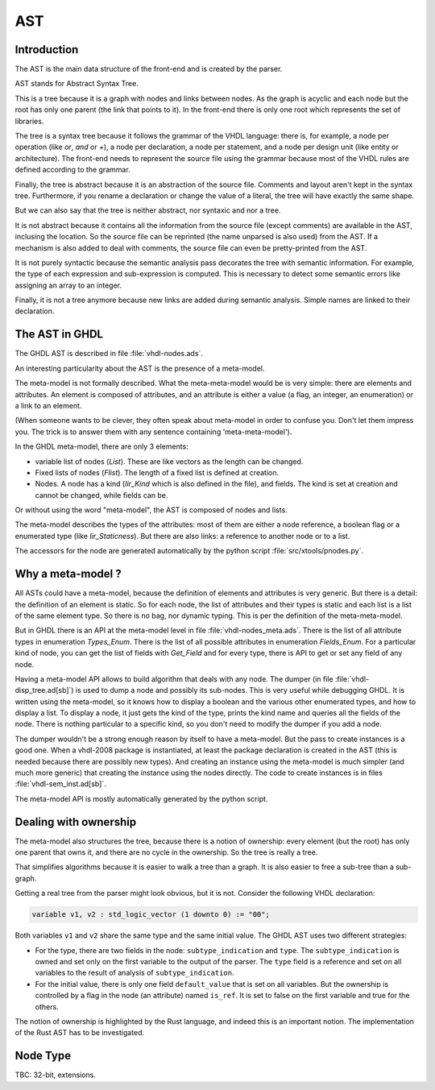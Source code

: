 .. _INT:AST:

AST
###

Introduction
************

The AST is the main data structure of the front-end and is created by the parser.

AST stands for Abstract Syntax Tree.

This is a tree because it is a graph with nodes and links between nodes.  As the graph
is acyclic and each node but the root has only one parent (the link that points to it).
In the front-end there is only one root which represents the set of libraries.

The tree is a syntax tree because it follows the grammar of the VHDL language: there
is, for example, a node per operation (like `or`, `and` or `+`), a node per declaration,
a node per statement, and a node per design unit (like entity or architecture).  The front-end needs to represent the source file using the grammar because most of the
VHDL rules are defined according to the grammar.

Finally, the tree is abstract because it is an abstraction of the source file.  Comments and layout aren't kept in the syntax tree.  Furthermore, if you rename a
declaration or change the value of a literal, the tree will have exactly the same
shape.

But we can also say that the tree is neither abstract, nor syntaxic and nor a tree.

It is not abstract because it contains all the information from the source file
(except comments) are available in the AST, inclusing the location.  So the source
file can be reprinted (the name unparsed is also used) from the AST.  If a mechanism
is also added to deal with comments, the source file can even be pretty-printed from
the AST.

It is not purely syntactic because the semantic analysis pass decorates the tree
with semantic information.  For example, the type of each expression and sub-expression
is computed.  This is necessary to detect some semantic errors like assigning an array
to an integer.

Finally, it is not a tree anymore because new links are added during semantic
analysis.  Simple names are linked to their declaration.

The AST in GHDL
***************

The GHDL AST is described in file :file:`vhdl-nodes.ads`.

An interesting particularity about the AST is the presence of a
meta-model.

The meta-model is not formally described.  What the
meta-meta-model would be is very simple: there are elements and attributes.  An
element is composed of attributes, and an attribute is either a value
(a flag, an integer, an enumeration) or a link to an element.

(When someone wants to be clever, they often speak about meta-model in
order to confuse you.  Don't let them impress you.  The trick is to
answer them with any sentence containing 'meta-meta-model').

In the GHDL meta-model, there are only 3 elements:

* variable list of nodes (`List`).  These are like vectors as the
  length can be changed.

* Fixed lists of nodes (`Flist`).  The length of a fixed list is defined at creation.

* Nodes.  A node has a kind (`Iir_Kind` which is also defined in the file), and fields.
  The kind is set at creation and cannot be changed, while fields can be.

Or without using the word "meta-model", the AST is composed of nodes and
lists.

The meta-model describes the types of the attributes: most of them are
either a node reference, a boolean flag or a enumerated type (like
`Iir_Staticness`).  But there are also links: a reference to another
node or to a list.

The accessors for the node are generated automatically by the python
script :file:`src/xtools/pnodes.py`.

Why a meta-model ?
******************

All ASTs could have a meta-model, because the definition of elements
and attributes is very generic.  But there is a detail: the definition
of an element is static.  So for each node, the list of attributes and
their types is static and each list is a list of the same element type.
So there is no bag, nor dynamic typing.  This is per the definition of
the meta-meta-model.

But in GHDL there is an API at the meta-model level in file
:file:`vhdl-nodes_meta.ads`.  There is the list of all attribute types
in enumeration `Types_Enum`.  There is the list of all possible
attributes in enumeration `Fields_Enum`.  For a particular kind of
node, you can get the list of fields with `Get_Field` and for every
type, there is API to get or set any field of any node.

Having a meta-model API allows to build algorithm that deals with any
node.  The dumper (in file :file:`vhdl-disp_tree.ad[sb]`) is used to
dump a node and possibly its sub-nodes.  This is very useful while
debugging GHDL.  It is written using the meta-model, so it knows how to display
a boolean and the various other enumerated types, and how to display a list.  To
display a node, it just gets the kind of the type, prints the kind name and queries
all the fields of the node.  There is nothing particular to a specific kind, so you
don't need to modify the dumper if you add a node.

The dumper wouldn't be a strong enough reason by itself to have a meta-model.  But
the pass to create instances is a good one.  When a vhdl-2008 package is instantiated,
at least the package declaration is created in the AST (this is needed because there
are possibly new types).  And creating an instance using the meta-model is much
simpler (and much more generic) that creating the instance using the nodes directly.
The code to create instances is in files :file:`vhdl-sem_inst.ad[sb]`.

The meta-model API is mostly automatically generated by the python
script.

Dealing with ownership
**********************

The meta-model also structures the tree, because there is a notion of
ownership: every element (but the root) has only one parent that owns
it, and there are no cycle in the ownership.  So the tree is really a
tree.

That simplifies algorithms because it is easier to walk a tree than a
graph.  It is also easier to free a sub-tree than a sub-graph.

Getting a real tree from the parser might look obvious, but it is
not.  Consider the following VHDL declaration:

.. code-block:: vhdl

   variable v1, v2 : std_logic_vector (1 downto 0) := "00";

Both variables ``v1`` and ``v2`` share the same type and the same
initial value.  The GHDL AST uses two different strategies:

* For the type, there are two fields in the node:
  ``subtype_indication`` and ``type``.  The ``subtype_indication`` is
  owned and set only on the first variable to the output of the
  parser.  The ``type`` field is a reference and set on all variables
  to the result of analysis of ``subtype_indication``.

* For the initial value, there is only one field ``default_value``
  that is set on all variables.  But the ownership is controlled by a
  flag in the node (an attribute) named ``is_ref``.  It is set to
  false on the first variable and true for the others.

The notion of ownership is highlighted by the Rust language, and
indeed this is an important notion.  The implementation of the Rust
AST has to be investigated.

Node Type
*********

TBC: 32-bit, extensions.
